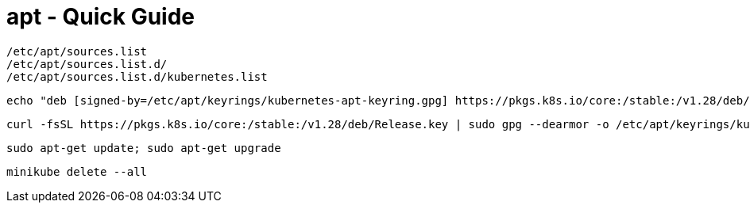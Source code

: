 = apt - Quick Guide
:toc:
:toclevels: 3
:sectnums: 3
:sectnumlevels: 3
:icons: font
:source-highlighter: rouge

 /etc/apt/sources.list
 /etc/apt/sources.list.d/
 /etc/apt/sources.list.d/kubernetes.list


 echo "deb [signed-by=/etc/apt/keyrings/kubernetes-apt-keyring.gpg] https://pkgs.k8s.io/core:/stable:/v1.28/deb/ /" | sudo tee /etc/apt/sources.list.d/kubernetes.list

 curl -fsSL https://pkgs.k8s.io/core:/stable:/v1.28/deb/Release.key | sudo gpg --dearmor -o /etc/apt/keyrings/kubernetes-apt-keyring.gpg

 sudo apt-get update; sudo apt-get upgrade

 minikube delete --all
